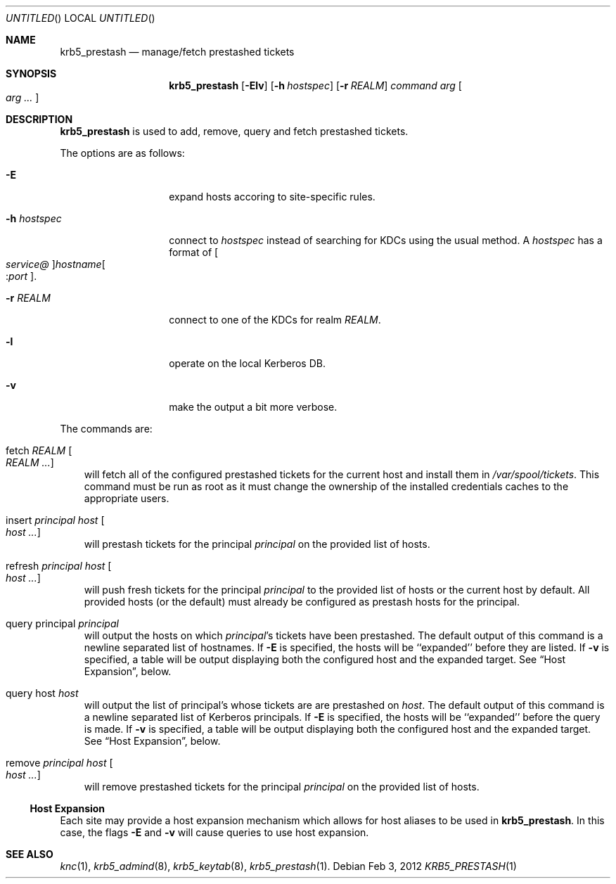 .\"
.\"
.\" Blame: Roland Dowdeswell <elric@imrryr.org>
.Dd Feb 3, 2012
.Os
.Dt KRB5_PRESTASH 1
.Sh NAME
.Nm krb5_prestash
.Nd manage/fetch prestashed tickets
.Sh SYNOPSIS
.Nm
.Op Fl Elv
.Op Fl h Ar hostspec
.Op Fl r Ar REALM
.Ar command Ar arg Oo Ar arg ... Oc
.Sh DESCRIPTION
.Nm
is used to add, remove, query and fetch prestashed tickets.
.Pp
The options are as follows:
.Bl -tag -width indentxxxxxx
.It Fl E
expand hosts accoring to site-specific rules.
.It Fl h Ar hostspec
connect to
.Ar hostspec
instead of searching for KDCs using the usual method.
A
.Ar hostspec
has a format of
.Oo Ar service@ Oc Ns Ar hostname Ns Oo : Ns Ar port Oc .
.It Fl r Ar REALM
connect to one of the KDCs for realm
.Ar REALM .
.It Fl l
operate on the local Kerberos DB.
.It Fl v
make the output a bit more verbose.
.El
.Pp
The commands are:
.Pp
.Bl -ohang -offset ind
.It fetch Ar REALM Oo Ar REALM ... Oc
will fetch all of the configured prestashed tickets for the current
host and install them in
.Pa /var/spool/tickets .
This command must be run as root as it must change the ownership of
the installed credentials caches to the appropriate users.
.It insert Ar principal Ar host Oo Ar host ... Oc
will prestash tickets for the principal
.Ar principal
on the provided list of hosts.
.It refresh Ar principal Ar host Oo Ar host ... Oc
will push fresh tickets for the principal
.Ar principal
to the provided list of hosts or the current host by default.  All
provided hosts (or the default) must already be configured as
prestash hosts for the principal.
.It query principal Ar principal
will output the hosts on which
.Ar principal Ns 's
tickets have been prestashed.
The default output of this command is a newline separated list of hostnames.
If 
.Fl E
is specified, the hosts will be ``expanded'' before they are listed.
If
.Fl v
is specified, a table will be output displaying both the configured host
and the expanded target.
See
.Sx Host Expansion ,
below.
.It query host Ar host
will output the list of principal's whose tickets are are prestashed on
.Ar host .
The default output of this command is a newline separated list of Kerberos
principals.
If 
.Fl E
is specified, the hosts will be ``expanded'' before the query is made.
If
.Fl v
is specified, a table will be output displaying both the configured host
and the expanded target.
See
.Sx Host Expansion ,
below.
.It remove Ar principal Ar host Oo Ar host ... Oc
will remove prestashed tickets for the principal
.Ar principal
on the provided list of hosts.
.El
.Ss Host Expansion
Each site may provide a host expansion mechanism which allows for
host aliases to be used in
.Nm .
In this case, the flags
.Fl E
and
.Fl v
will cause queries to use host expansion.
.Sh SEE ALSO
.Xr knc 1 ,
.Xr krb5_admind 8 ,
.Xr krb5_keytab 8 ,
.Xr krb5_prestash 1 .

